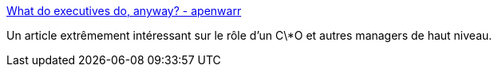 :jbake-type: post
:jbake-status: published
:jbake-title: What do executives do, anyway? - apenwarr
:jbake-tags: management,culture,gouvernance,_mois_sept.,_année_2019
:jbake-date: 2019-09-30
:jbake-depth: ../
:jbake-uri: shaarli/1569829851000.adoc
:jbake-source: https://nicolas-delsaux.hd.free.fr/Shaarli?searchterm=https%3A%2F%2Fapenwarr.ca%2Flog%2F20190926&searchtags=management+culture+gouvernance+_mois_sept.+_ann%C3%A9e_2019
:jbake-style: shaarli

https://apenwarr.ca/log/20190926[What do executives do, anyway? - apenwarr]

Un article extrêmement intéressant sur le rôle d'un C\*O et autres managers de haut niveau.
